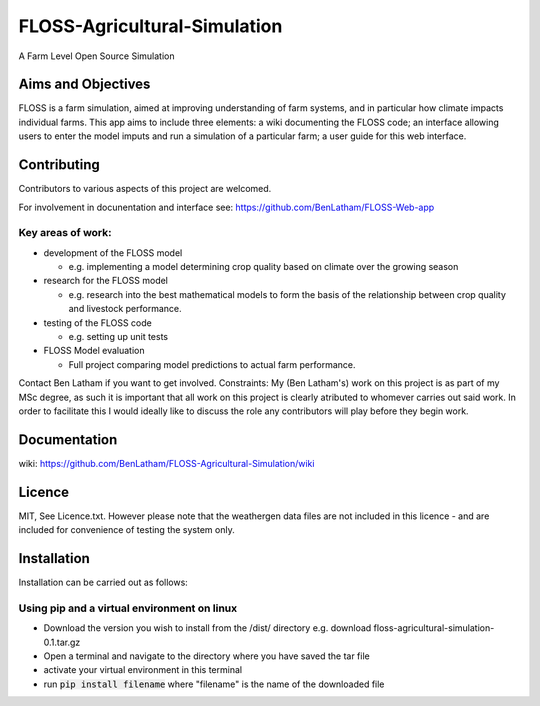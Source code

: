 ##############################
FLOSS-Agricultural-Simulation
##############################

A Farm Level Open Source Simulation

Aims and Objectives
====================

FLOSS is a farm simulation, aimed at improving understanding of farm systems, and in particular how climate impacts individual farms. This app aims to include three elements: a wiki documenting the FLOSS code; an interface allowing users to enter the model imputs and run a simulation of a particular farm; a user guide for this web interface.

Contributing
====================

Contributors to various aspects of this project are welcomed. 

For involvement in docunentation and interface see: https://github.com/BenLatham/FLOSS-Web-app

Key areas of work:
------------------

* development of the FLOSS model

  - e.g. implementing a model determining crop quality based on climate over the growing season
  
* research for the FLOSS model

  - e.g. research into the best mathematical models to form the basis of the relationship between crop quality and livestock performance.
 
* testing of the FLOSS code

  - e.g. setting up unit tests
 
* FLOSS Model evaluation

  - Full project comparing model predictions to actual farm performance.
 
Contact Ben Latham if you want to get involved.
Constraints: My (Ben Latham's) work on this project is as part of my MSc degree, as such it is important that all work on this project is clearly atributed to whomever carries out said work. In order to facilitate this I would ideally like to discuss the role any contributors will play before they begin work.

Documentation
====================
wiki: https://github.com/BenLatham/FLOSS-Agricultural-Simulation/wiki

Licence
====================
MIT, See Licence.txt. However please note that the weathergen data files are not included in this licence - and are included for convenience of testing the system only.

Installation
====================

Installation can be carried out as follows:

Using pip and a virtual environment on linux
---------------------------------------------

* Download the version you wish to install from the /dist/ directory e.g. download floss-agricultural-simulation-0.1.tar.gz
* Open a terminal and navigate to the directory where you have saved the tar file
* activate your virtual environment in this terminal
* run :code:`pip install filename` where "filename" is the name of the downloaded file


